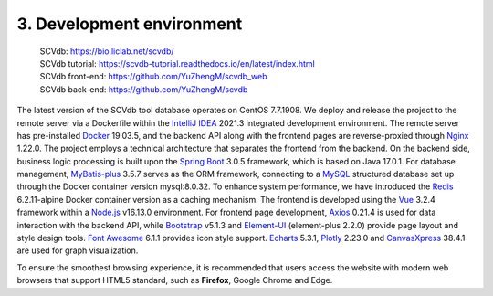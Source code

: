 3. Development environment
===========================

 | SCVdb: https://bio.liclab.net/scvdb/
 | SCVdb tutorial: https://scvdb-tutorial.readthedocs.io/en/latest/index.html
 | SCVdb front-end: https://github.com/YuZhengM/scvdb_web
 | SCVdb back-end: https://github.com/YuZhengM/scvdb

The latest version of the SCVdb tool database operates on CentOS 7.7.1908.
We deploy and release the project to the remote server via a Dockerfile
within the `IntelliJ IDEA <https://www.jetbrains.com.cn/en-us/idea/>`_ 2021.3 integrated development environment.
The remote server has pre-installed `Docker <https://www.docker.com>`_ 19.03.5, and the backend
API along with the frontend pages are reverse-proxied through `Nginx <https://nginx.org/>`_ 1.22.0.
The project employs a technical architecture that separates the frontend
from the backend. On the backend side, business logic processing is built
upon the `Spring Boot <https://spring.io/projects/spring-boot>`_ 3.0.5 framework, which is based on Java 17.0.1.
For database management, `MyBatis-plus <https://github.com/baomidou/mybatis-plus>`_ 3.5.7 serves as the ORM framework,
connecting to a `MySQL <https://www.mysql.com/>`_ structured database set up through the Docker
container version mysql:8.0.32. To enhance system performance, we have
introduced the `Redis <https://redis.io/>`_ 6.2.11-alpine Docker container version as a caching
mechanism. The frontend is developed using the `Vue <https://vuejs.org/>`_ 3.2.4 framework within
a `Node.js <https://nodejs.org/en>`_ v16.13.0 environment. For frontend page development, `Axios <https://www.axiosdev.com.au>`_ 0.21.4
is used for data interaction with the backend API, while `Bootstrap <https://getbootstrap.com/>`_ v5.1.3
and `Element-UI <https://element-plus.org/en-US/>`_ (element-plus 2.2.0) provide page layout and style design
tools. `Font Awesome <https://fontawesome.com/>`_ 6.1.1 provides icon style support. `Echarts <https://echarts.apache.org/en/index.html>`_ 5.3.1,
`Plotly <https://plotly.com/>`_ 2.23.0 and `CanvasXpress <https://canvasxpress.org/>`_ 38.4.1 are used for graph visualization.

To ensure the smoothest browsing experience, it is recommended that users
access the website with modern web browsers that support HTML5 standard,
such as **Firefox**, Google Chrome and Edge.


